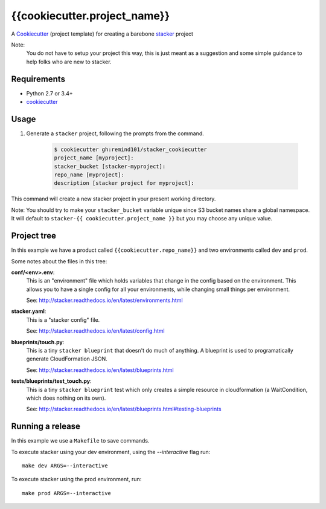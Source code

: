 {{cookiecutter.project_name}}
#############################

A `Cookiecutter <https://github.com/audreyr/cookiecutter>`_ (project template)
for creating a barebone
`stacker <https://github.com/remind101/stacker#stacker>`_ project

Note:
 You do not have to setup your project this way, this is just meant as a
 suggestion and some simple guidance to help folks who are new to stacker.

Requirements
============

* Python 2.7 or 3.4+
* `cookiecutter <https://cookiecutter.readthedocs.io/en/latest/installation.html>`_

Usage
=====

1. Generate a ``stacker`` project, following the prompts from the command.

      .. code-block:: bash

          $ cookiecutter gh:remind101/stacker_cookiecutter
          project_name [myproject]:
          stacker_bucket [stacker-myproject]:
          repo_name [myproject]:
          description [stacker project for myproject]:

This command will create a new stacker project in your present working
directory. 

Note: You should try to make your ``stacker_bucket`` variable unique
since S3 bucket names share a global namespace. It will default to
``stacker-{{ cookiecutter.project_name }}`` but you may choose any unique value.

Project tree
=================

In this example we have a product called ``{{cookiecutter.repo_name}}`` and two environments
called ``dev`` and ``prod``.

Some notes about the files in this tree:

**conf/<env>.env**:
 This is an "environment" file which holds variables that change in the config
 based on the environment. This allows you to have a single config for all
 your environments, while changing small things per environment.

 See: http://stacker.readthedocs.io/en/latest/environments.html

**stacker.yaml**:
 This is a "stacker config" file.

 See: http://stacker.readthedocs.io/en/latest/config.html

**blueprints/touch.py**:
 This is a tiny ``stacker blueprint`` that doesn't do much of anything.
 A blueprint is used to programatically generate CloudFormation JSON.

 See: http://stacker.readthedocs.io/en/latest/blueprints.html

**tests/blueprints/test_touch.py**:
  This is a tiny ``stacker blueprint`` test which only creates a simple
  resource in cloudformation (a WaitCondition, which does nothing on its own).

  See: http://stacker.readthedocs.io/en/latest/blueprints.html#testing-blueprints

Running a release
====================

In this example we use a ``Makefile`` to save commands.

To execute stacker using your dev environment, using the *--interactive* flag
run::

 make dev ARGS=--interactive

To execute stacker using the prod environment, run::

 make prod ARGS=--interactive
